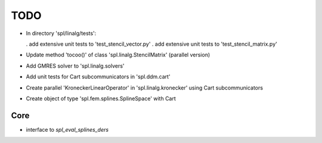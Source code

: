 TODO
====

* In directory 'spl/linalg/tests':

  . add extensive unit tests to 'test_stencil_vector.py'
  . add extensive unit tests to 'test_stencil_matrix.py'

* Update method 'tocoo()' of class 'spl.linalg.StencilMatrix' (parallel version)

* Add GMRES solver to 'spl.linalg.solvers'

* Add unit tests for Cart subcommunicators in 'spl.ddm.cart'

* Create parallel 'KroneckerLinearOperator' in 'spl.linalg.kronecker' using Cart subcommunicators

* Create object of type 'spl.fem.splines.SplineSpace' with Cart

Core
****

* interface to *spl_eval_splines_ders*
